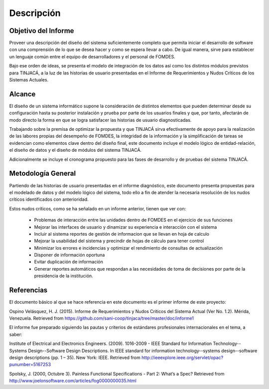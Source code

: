 ﻿Descripción
===========

Objetivo del Informe
--------------------

Proveer una descripción del diseño del sistema suficientemente completo que permita iniciar el desarrollo de software
con una comprensión de lo que se desea hacer y como se espera llevar a cabo. De igual manera, sirve para establecer un
lenguaje común entre el equipo de desarrolladores y el personal de FOMDES.

Bajo ese orden de ideas, se presenta el modelo de integración de los datos así como los distintos módulos previstos para
TINJACÁ, a la luz de las historias de usuario presentadas en el Informe de Requerimientos y Nudos Críticos de los
Sistemas Actuales.

Alcance
-------

El diseño de un sistema informático supone la consideración de distintos elementos que pueden determinar desde su
configuración hasta su posterior instalación y prueba por parte de los usuarios finales y que, por tanto, afectarán de
modo directo la forma en que se logra satisfacer las historias de usuario diagnosticadas.

Trabajando sobre la premisa de optimizar la propuesta y que TINJACÁ sirva efectivamente de apoyo para la realización de
las labores propias del desempeño de FOMDES, la integridad de la información y la simplificación de tareas se evidencian
como elementos clave dentro del diseño final, este documento incluye el modelo lógico de entidad-relación, el diseño de
datos y el diseño de módulos del sistema TINJACÁ.

Adicionalmente se incluye el cronograma propuesto para las fases de desarrollo y de pruebas del sistema TINJACÁ.

Metodología General
-------------------

Partiendo de las historias de usuario presentadas en el informe diagnóstico, este documento presenta propuestas para el
modelado de datos y del modelo lógico del sistema, todo ello a fin de atender la necesaria resolución de los nudos
críticos identificados con anterioridad.

Estos nudos críticos, como se ha señalado en un informe anterior, tienen que ver con:

 * Problemas de interacción entre las unidades dentro de FOMDES en el ejercicio de sus funciones
 * Mejorar las interfaces de usuario y dinamizar su experiencia e interacción con el sistema
 * Incluir al sistema reportes de gestión de informacion que se llevan en hoja de calculo
 * Mejorar la usabilidad del sistema y precindir de hojas de cálculo para tener control
 * Minimizar los errores e incidencias y optimizar el rendimiento de consultas de actualización
 * Disponer de información oportuna
 * Evitar duplicación de información
 * Generar reportes automáticos que respondan a las necesidades de toma de decisiones por parte de la
   presidencia de la institución.

Referencias
-----------

El documento básico al que se hace referencia en este documento es el primer informe de este proyecto:

Ospino Velásquez, H. J. (2015). Informe de Requerimientos y Nudos Críticos del Sistema Actual (Ver No. 1.2). Mérida,
Venezuela. Retrieved from https://github.com/sani-coop/tinjaca/tree/master/doc/informe1

El informe fue preparado siguiendo las pautas y criterios de estándares profesionales internacionales en el tema, a
saber:

Institute of Electrical and Electronics Engineers. (2009). 1016-2009  -  IEEE Standard for Information
Technology--Systems Design--Software Design Descriptions. In IEEE standard for information technology--systems
design--software design descriptions (pp. 1 – 35). New York: IEEE. Retrieved from
http://ieeexplore.ieee.org/servlet/opac?punumber=5167253

Spolsky, J. (2000, Octubre 3). Painless Functional Specifications - Part 2: What’s a Spec? Retrieved from
http://www.joelonsoftware.com/articles/fog0000000035.html




